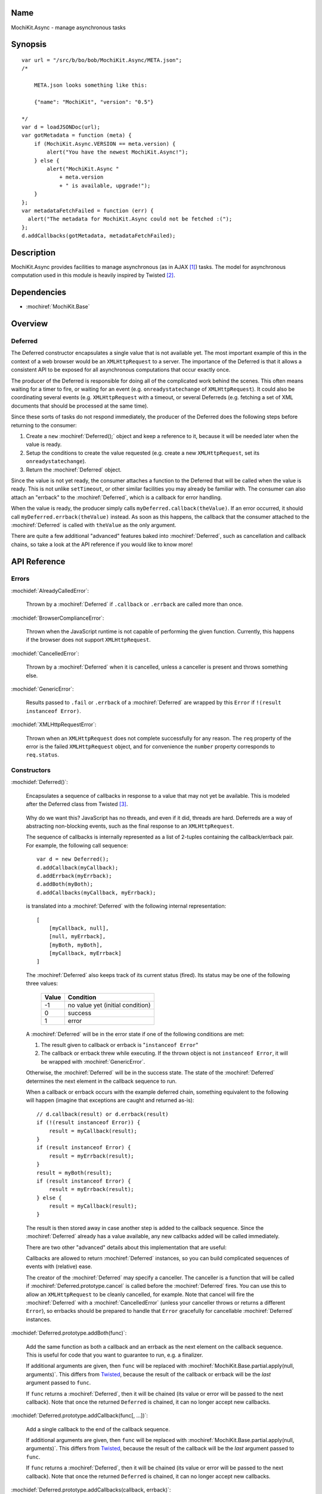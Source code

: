.. title:: MochiKit.Async - manage asynchronous tasks

Name
====

MochiKit.Async - manage asynchronous tasks


Synopsis
========

::

    var url = "/src/b/bo/bob/MochiKit.Async/META.json";
    /*

        META.json looks something like this:

        {"name": "MochiKit", "version": "0.5"}

    */
    var d = loadJSONDoc(url);
    var gotMetadata = function (meta) {
        if (MochiKit.Async.VERSION == meta.version) {
            alert("You have the newest MochiKit.Async!");
        } else {
            alert("MochiKit.Async " 
                + meta.version
                + " is available, upgrade!");
        }
    };
    var metadataFetchFailed = function (err) {
      alert("The metadata for MochiKit.Async could not be fetched :(");
    };
    d.addCallbacks(gotMetadata, metadataFetchFailed);
    
  
Description
===========

MochiKit.Async provides facilities to manage asynchronous
(as in AJAX [1]_) tasks. The model for asynchronous computation
used in this module is heavily inspired by Twisted [2]_.


Dependencies
============

- :mochiref:`MochiKit.Base`


Overview
========

Deferred
--------

The Deferred constructor encapsulates a single value that
is not available yet.  The most important example of this
in the context of a web browser would be an ``XMLHttpRequest``
to a server.  The importance of the Deferred is that it
allows a consistent API to be exposed for all asynchronous
computations that occur exactly once.

The producer of the Deferred is responsible for doing all
of the complicated work behind the scenes.  This often
means waiting for a timer to fire, or waiting for an event
(e.g. ``onreadystatechange`` of ``XMLHttpRequest``).  
It could also be coordinating several events (e.g.
``XMLHttpRequest`` with a timeout, or several Deferreds
(e.g. fetching a set of XML documents that should be 
processed at the same time).

Since these sorts of tasks do not respond immediately, the
producer of the Deferred does the following steps before
returning to the consumer:

1. Create a ``new`` :mochiref:`Deferred();` object and keep a reference
   to it, because it will be needed later when the value is
   ready.
2. Setup the conditions to create the value requested (e.g.
   create a new ``XMLHttpRequest``, set its 
   ``onreadystatechange``).
3. Return the :mochiref:`Deferred` object.

Since the value is not yet ready, the consumer attaches
a function to the Deferred that will be called when the
value is ready.  This is not unlike ``setTimeout``, or
other similar facilities you may already be familiar with.
The consumer can also attach an "errback" to the
:mochiref:`Deferred`, which is a callback for error handling.

When the value is ready, the producer simply calls
``myDeferred.callback(theValue)``.  If an error occurred,
it should call ``myDeferred.errback(theValue)`` instead.
As soon as this happens, the callback that the consumer
attached to the :mochiref:`Deferred` is called with ``theValue``
as the only argument.

There are quite a few additional "advanced" features
baked into :mochiref:`Deferred`, such as cancellation and 
callback chains, so take a look at the API
reference if you would like to know more!

API Reference
=============

Errors
------

:mochidef:`AlreadyCalledError`:

    Thrown by a :mochiref:`Deferred` if ``.callback`` or
    ``.errback`` are called more than once.


:mochidef:`BrowserComplianceError`:

    Thrown when the JavaScript runtime is not capable of performing
    the given function.  Currently, this happens if the browser
    does not support ``XMLHttpRequest``.


:mochidef:`CancelledError`:

    Thrown by a :mochiref:`Deferred` when it is cancelled,
    unless a canceller is present and throws something else.


:mochidef:`GenericError`:

    Results passed to ``.fail`` or ``.errback`` of a :mochiref:`Deferred`
    are wrapped by this ``Error`` if ``!(result instanceof Error)``.


:mochidef:`XMLHttpRequestError`:

    Thrown when an ``XMLHttpRequest`` does not complete successfully
    for any reason.  The ``req`` property of the error is the failed
    ``XMLHttpRequest`` object, and for convenience the ``number``
    property corresponds to ``req.status``.


Constructors
------------

:mochidef:`Deferred()`:

    Encapsulates a sequence of callbacks in response to a value that
    may not yet be available.  This is modeled after the Deferred class
    from Twisted [3]_.

.. _`Twisted`: http://twistedmatrix.com/

    Why do we want this?  JavaScript has no threads, and even if it did,
    threads are hard.  Deferreds are a way of abstracting non-blocking
    events, such as the final response to an ``XMLHttpRequest``.

    The sequence of callbacks is internally represented as a list
    of 2-tuples containing the callback/errback pair.  For example,
    the following call sequence::

        var d = new Deferred();
        d.addCallback(myCallback);
        d.addErrback(myErrback);
        d.addBoth(myBoth);
        d.addCallbacks(myCallback, myErrback);

    is translated into a :mochiref:`Deferred` with the following internal
    representation::

        [
            [myCallback, null],
            [null, myErrback],
            [myBoth, myBoth],
            [myCallback, myErrback]
        ]

    The :mochiref:`Deferred` also keeps track of its current status (fired).
    Its status may be one of the following three values:
    
        
        ===== ================================
        Value Condition
        ===== ================================
        -1    no value yet (initial condition)
        0     success
        1     error
        ===== ================================
    
    A :mochiref:`Deferred` will be in the error state if one of the following
    conditions are met:
    
    1. The result given to callback or errback is "``instanceof Error``"
    2. The callback or errback threw while executing.  If the thrown object
       is not ``instanceof Error``, it will be wrapped with
       :mochiref:`GenericError`.

    Otherwise, the :mochiref:`Deferred` will be in the success state.  The state
    of the :mochiref:`Deferred` determines the next element in the callback
    sequence to run.

    When a callback or errback occurs with the example deferred chain, something
    equivalent to the following will happen (imagine that exceptions are caught
    and returned as-is)::

        // d.callback(result) or d.errback(result)
        if (!(result instanceof Error)) {
            result = myCallback(result);
        }
        if (result instanceof Error) {
            result = myErrback(result);
        }
        result = myBoth(result);
        if (result instanceof Error) {
            result = myErrback(result);
        } else {
            result = myCallback(result);
        }
    
    The result is then stored away in case another step is added to the
    callback sequence.  Since the :mochiref:`Deferred` already has a value
    available, any new callbacks added will be called immediately.

    There are two other "advanced" details about this implementation that are 
    useful:

    Callbacks are allowed to return :mochiref:`Deferred` instances,
    so you can build complicated sequences of events with (relative) ease.

    The creator of the :mochiref:`Deferred` may specify a canceller.  The
    canceller is a function that will be called if
    :mochiref:`Deferred.prototype.cancel` is called before the
    :mochiref:`Deferred` fires.  You can use this to allow an
    ``XMLHttpRequest`` to be cleanly cancelled, for example.  Note that
    cancel will fire the :mochiref:`Deferred` with a
    :mochiref:`CancelledError` (unless your canceller throws or returns
    a different ``Error``), so errbacks should be prepared to handle that
    ``Error`` gracefully for cancellable :mochiref:`Deferred` instances.


:mochidef:`Deferred.prototype.addBoth(func)`:

    Add the same function as both a callback and an errback as the
    next element on the callback sequence.  This is useful for code
    that you want to guarantee to run, e.g. a finalizer.

    If additional arguments are given, then ``func`` will be replaced
    with :mochiref:`MochiKit.Base.partial.apply(null, arguments)`.  This
    differs from `Twisted`_, because the result of the callback or
    errback will be the *last* argument passed to ``func``.

    If ``func`` returns a :mochiref:`Deferred`, then it will be chained
    (its value or error will be passed to the next callback).  Note that
    once the returned ``Deferred`` is chained, it can no longer accept new
    callbacks.


:mochidef:`Deferred.prototype.addCallback(func[, ...])`:

    Add a single callback to the end of the callback sequence.

    If additional arguments are given, then ``func`` will be replaced
    with :mochiref:`MochiKit.Base.partial.apply(null, arguments)`.  This
    differs from `Twisted`_, because the result of the callback will
    be the *last* argument passed to ``func``.

    If ``func`` returns a :mochiref:`Deferred`, then it will be chained
    (its value or error will be passed to the next callback).  Note that
    once the returned ``Deferred`` is chained, it can no longer accept new
    callbacks.

:mochidef:`Deferred.prototype.addCallbacks(callback, errback)`:

    Add separate callback and errback to the end of the callback
    sequence.  Either callback or errback may be ``null``,
    but not both.

    If ``callback`` or ``errback`` returns a :mochiref:`Deferred`,
    then it will be chained (its value or error will be passed to the
    next callback).  Note that once the returned ``Deferred`` is chained,
    it can no longer accept new callbacks.

:mochidef:`Deferred.prototype.addErrback(func)`:

    Add a single errback to the end of the callback sequence.

    If additional arguments are given, then ``func`` will be replaced
    with :mochiref:`MochiKit.Base.partial.apply(null, arguments)`.  This
    differs from `Twisted`_, because the result of the errback will
    be the *last* argument passed to ``func``.

    If ``func`` returns a :mochiref:`Deferred`, then it will be chained
    (its value or error will be passed to the next callback).  Note that
    once the returned ``Deferred`` is chained, it can no longer accept new
    callbacks.

:mochidef:`Deferred.prototype.callback([result])`:

    Begin the callback sequence with a non-``Error`` result.  Result
    may be any value except for a :mochiref:`Deferred`.
    
.. note:: Either ``.callback`` or ``.errback`` should
          be called exactly once on a :mochiref:`Deferred`.


:mochidef:`Deferred.prototype.cancel()`:

    Cancels a :mochiref:`Deferred` that has not yet received a value,
    or is waiting on another :mochiref:`Deferred` as its value.

    If a canceller is defined, the canceller is called.
    If the canceller did not return an ``Error``, or there
    was no canceller, then the errback chain is started
    with :mochiref:`CancelledError`.
        

:mochidef:`Deferred.prototype.errback([result])`:

    Begin the callback sequence with an error result.
    Result may be any value except for a :mochiref:`Deferred`,
    but if ``!(result instanceof Error)``, it will be wrapped
    with :mochiref:`GenericError`.

.. note:: Either ``.callback`` or ``.errback`` should
          be called exactly once on a :mochidef:`Deferred`.


:mochidef:`DeferredLock()`:

    A lock for asynchronous systems.

    The ``locked`` property of a :mochiref:`DeferredLock` will be ``true`` if
    it locked, ``false`` otherwise.  Do not change this property.


:mochidef:`DeferredLock.prototype.acquire()`:

    Attempt to acquire the lock.  Returns a :mochiref:`Deferred` that fires on
    lock acquisition with the :mochiref:`DeferredLock` as the value.
    If the lock is locked, then the :mochiref:`Deferred` goes into a waiting
    list.


:mochidef:`DeferredLock.prototype.release()`:
    
    Release the lock.  If there is a waiting list, then the first
    :mochiref:`Deferred` in that waiting list will be called back.


:mochidef:`DeferredList(list, [fireOnOneCallback, fireOnOneErrback, consumeErrors, canceller])`:

    Combine a list of :mochiref:`Deferred` into one. Track the callbacks and 
    return a list of (success, result) tuples, 'success' being a boolean 
    indicating whether result is a normal result or an error.

    Once created, you have access to all :mochiref:`Deferred` methods, like
    addCallback, addErrback, addBoth. The behaviour can be changed by the
    following options:

    ``fireOnOneCallback``:
        Flag for launching the callback once the first Deferred of the list
        has returned.

    ``fireOnOneErrback``:
        Flag for calling the errback at the first error of a Deferred.

    ``consumeErrors``:
        Flag indicating that any errors raised in the Deferreds should be
        consumed by the DeferredList.

    Example::

        // We need to fetch data from 2 different urls
        var d1 = loadJSONDoc(url1);
        var d2 = loadJSONDoc(url2);
        var l1 = new DeferredList([d1, d2], false, false, true);
        l1.addCallback(function (resultList) {
            MochiKit.Base.map(function (result) {
                if (result[0]) {
                    alert("Data is here: " + result[1]);
                } else {
                    alert("Got an error: " + result[1]);
                }
            }, resultList);
        });
        

Functions
---------

:mochidef:`callLater(seconds, func[, args...])`:

    Call ``func(args...)`` after at least ``seconds`` seconds have elapsed.
    This is a convenience method for::

        func = partial.apply(extend(null, arguments, 1));
        return wait(seconds).addCallback(function (res) { return func() });

    Returns a cancellable :mochiref:`Deferred`.


:mochidef:`doSimpleXMLHttpRequest(url[, queryArguments...])`:

    Perform a simple ``XMLHttpRequest`` and wrap it with a
    :mochiref:`Deferred` that may be cancelled.  

    Note that currently, only ``200`` (OK) and ``304``
    (NOT_MODIFIED) are considered success codes at this time, other
    status codes will result in an errback with an ``XMLHttpRequestError``.

    ``url``:
        The URL to GET

    ``queryArguments``:
        If this function is called with more than one argument, a ``"?"``
        and the result of :mochiref:`MochiKit.Base.queryString` with
        the rest of the arguments are appended to the URL.

        For example, this will do a GET request to the URL
        ``http://example.com?bar=baz``::
        
            doSimpleXMLHttpRequest("http://example.com", {bar: "baz"});

    *returns*:
        :mochiref:`Deferred` that will callback with the ``XMLHttpRequest``
        instance on success
    

:mochidef:`evalJSONRequest(req)`:

    Evaluate a JSON [4]_ ``XMLHttpRequest``

    ``req``:
        The request whose ``.responseText`` property is to be evaluated

    *returns*:
        A JavaScript object


:mochidef:`fail([result])`:

    Return a :mochiref:`Deferred` that has already had ``.errback(result)``
    called.

    See ``succeed`` documentation for rationale.

    ``result``:
        The result to give to :mochiref:`Deferred.prototype.errback(result)`.

    *returns*:
        a ``new`` :mochiref:`Deferred()`


:mochidef:`getXMLHttpRequest()`:

    Return an ``XMLHttpRequest`` compliant object for the current
    platform.

    In order of preference:

    - ``new XMLHttpRequest()``
    - ``new ActiveXObject('Msxml2.XMLHTTP')``
    - ``new ActiveXObject('Microsoft.XMLHTTP')``
    - ``new ActiveXObject('Msxml2.XMLHTTP.4.0')``


:mochidef:`loadJSONDoc(url)`:

    Do a simple ``XMLHttpRequest`` to a URL and get the response
    as a JSON [4]_ document.

    ``url``:
        The URL to GET

    *returns*:
        :mochiref:`Deferred` that will callback with the evaluated JSON [4]_
        response upon successful ``XMLHttpRequest``


:mochidef:`sendXMLHttpRequest(req[, sendContent])`:

    Set an ``onreadystatechange`` handler on an ``XMLHttpRequest`` object
    and send it off.  Will return a cancellable :mochiref:`Deferred` that will
    callback on success.
    
    Note that currently, only ``200`` (OK) and ``304``
    (NOT_MODIFIED) are considered success codes at this time, other
    status codes will result in an errback with an ``XMLHttpRequestError``.

    ``req``:
        An preconfigured ``XMLHttpRequest`` object (open has been called).

    ``sendContent``:
        Optional string or DOM content to send over the ``XMLHttpRequest``.

    *returns*:
        :mochiref:`Deferred` that will callback with the ``XMLHttpRequest``
        instance on success.


:mochidef:`succeed([result])`:

    Return a :mochiref:`Deferred` that has already had ``.callback(result)``
    called.

    This is useful when you're writing synchronous code to an asynchronous
    interface: i.e., some code is calling you expecting a :mochiref:`Deferred`
    result, but you don't actually need to do anything asynchronous.  Just
    return ``succeed(theResult)``.

    See ``fail`` for a version of this function that uses a failing
    :mochiref:`Deferred` rather than a successful one.

    ``result``:
        The result to give to :mochiref:`Deferred.prototype.callback(result)`

    *returns*:
        a ``new`` :mochiref:`Deferred`

   
:mochidef:`wait(seconds[, res])`:

    Return a new cancellable :mochiref:`Deferred` that will ``.callback(res)``
    after at least ``seconds`` seconds have elapsed.


See Also
========

.. [1] AJAX, Asynchronous JavaScript and XML: http://en.wikipedia.org/wiki/AJAX
.. [2] Twisted, an event-driven networking framework written in Python: http://twistedmatrix.com/
.. [3] Twisted Deferred Reference: http://twistedmatrix.com/projects/core/documentation/howto/defer.html
.. [4] JSON, JavaScript Object Notation: http://json.org/


Authors
=======

- Bob Ippolito <bob@redivi.com>


Copyright
=========

Copyright 2005 Bob Ippolito <bob@redivi.com>.  This program is dual-licensed
free software; you can redistribute it and/or modify it under the terms of the
`MIT License`_ or the `Academic Free License v2.1`_.

.. _`MIT License`: http://www.opensource.org/licenses/mit-license.php
.. _`Academic Free License v2.1`: http://www.opensource.org/licenses/afl-2.1.php
